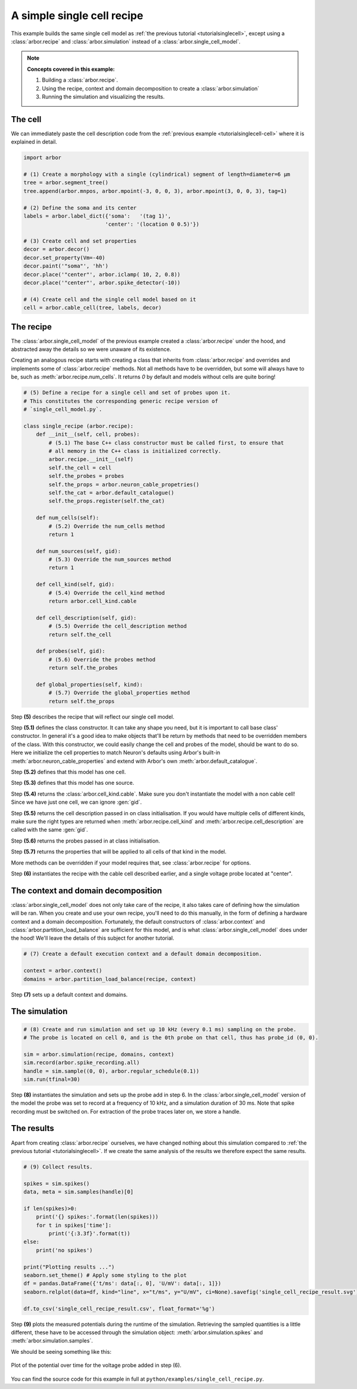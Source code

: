 .. _tutorialsinglecellrecipe:

A simple single cell recipe
===========================

This example builds the same single cell model as
:ref:`the previous tutorial <tutorialsinglecell>`, except using a :class:`arbor.recipe`
and :class:`arbor.simulation` instead of a :class:`arbor.single_cell_model`.

.. Note::

   **Concepts covered in this example:**

   1. Building a :class:`arbor.recipe`.
   2. Using the recipe, context and domain decomposition to create a :class:`arbor.simulation`
   3. Running the simulation and visualizing the results.

The cell
--------

We can immediately paste the cell description code from the
:ref:`previous example <tutorialsinglecell-cell>` where it is explained in detail.

.. code-block:: python

    import arbor

    # (1) Create a morphology with a single (cylindrical) segment of length=diameter=6 μm
    tree = arbor.segment_tree()
    tree.append(arbor.mnpos, arbor.mpoint(-3, 0, 0, 3), arbor.mpoint(3, 0, 0, 3), tag=1)

    # (2) Define the soma and its center
    labels = arbor.label_dict({'soma':   '(tag 1)',
                              'center': '(location 0 0.5)'})

    # (3) Create cell and set properties
    decor = arbor.decor()
    decor.set_property(Vm=-40)
    decor.paint('"soma"', 'hh')
    decor.place('"center"', arbor.iclamp( 10, 2, 0.8))
    decor.place('"center"', arbor.spike_detector(-10))

    # (4) Create cell and the single cell model based on it
    cell = arbor.cable_cell(tree, labels, decor)

The recipe
----------

The :class:`arbor.single_cell_model` of the previous example created a :class:`arbor.recipe` under
the hood, and abstracted away the details so we were unaware of its existence.

Creating an analogous recipe starts with creating a class that inherits from :class:`arbor.recipe` and overrides and implements some of :class:`arbor.recipe` methods. Not all methods have to be overridden, but some will always have to be, such as :meth:`arbor.recipe.num_cells`. It returns `0` by default and models without cells are quite boring!

.. code-block:: python

    # (5) Define a recipe for a single cell and set of probes upon it.
    # This constitutes the corresponding generic recipe version of
    # `single_cell_model.py`.

    class single_recipe (arbor.recipe):
        def __init__(self, cell, probes):
            # (5.1) The base C++ class constructor must be called first, to ensure that
            # all memory in the C++ class is initialized correctly.
            arbor.recipe.__init__(self)
            self.the_cell = cell
            self.the_probes = probes
            self.the_props = arbor.neuron_cable_propetries()
            self.the_cat = arbor.default_catalogue()
            self.the_props.register(self.the_cat)

        def num_cells(self):
            # (5.2) Override the num_cells method
            return 1

        def num_sources(self, gid):
            # (5.3) Override the num_sources method
            return 1

        def cell_kind(self, gid):
            # (5.4) Override the cell_kind method
            return arbor.cell_kind.cable

        def cell_description(self, gid):
            # (5.5) Override the cell_description method
            return self.the_cell

        def probes(self, gid):
            # (5.6) Override the probes method
            return self.the_probes

        def global_properties(self, kind):
            # (5.7) Override the global_properties method
            return self.the_props

Step **(5)** describes the recipe that will reflect our single cell model.

Step **(5.1)** defines the class constructor. It can take any shape you need, but it is important to call base class' constructor. In general it's a good idea to make objects that'll be return by methods that need to be overridden members of the class. With this constructor, we could easily change the cell and probes of the model, should be want to do so. Here we initialize the cell properties to match Neuron's defaults using Arbor's built-in :meth:`arbor.neuron_cable_properties` and extend with Arbor's own :meth:`arbor.default_catalogue`.

Step **(5.2)** defines that this model has one cell.

Step **(5.3)** defines that this model has one source.

Step **(5.4)** returns the :class:`arbor.cell_kind.cable`. Make sure you don't instantiate the model with a non cable cell! Since we have just one cell, we can ignore :gen:`gid`.

Step **(5.5)** returns the cell description passed in on class initialisation. If you would have multiple cells of different kinds, make sure the right types are returned when :meth:`arbor.recipe.cell_kind` and :meth:`arbor.recipe.cell_description` are called with the same :gen:`gid`.

Step **(5.6)** returns the probes passed in at class initialisation.

Step **(5.7)** returns the properties that will be applied to all cells of that kind in the model.

More methods can be overridden if your model requires that, see :class:`arbor.recipe` for options.

Step **(6)** instantiates the recipe with the cable cell described earlier, and a single voltage probe located at "center".

The context and domain decomposition
------------------------------------

:class:`arbor.single_cell_model` does not only take care of the recipe, it also takes care of defining how the simulation will be ran. When you create and use your own recipe, you'll need to do this manually, in the form of defining a hardware context and a domain decomposition. Fortunately, the default constructors of :class:`arbor.context` and :class:`arbor.partition_load_balance` are sufficient for this model, and is what :class:`arbor.single_cell_model` does under the hood! We'll leave the details of this subject for another tutorial.

.. code-block:: python

    # (7) Create a default execution context and a default domain decomposition.

    context = arbor.context()
    domains = arbor.partition_load_balance(recipe, context)

Step **(7)** sets up a default context and domains.

The simulation
--------------

.. code-block:: python

    # (8) Create and run simulation and set up 10 kHz (every 0.1 ms) sampling on the probe.
    # The probe is located on cell 0, and is the 0th probe on that cell, thus has probe_id (0, 0).

    sim = arbor.simulation(recipe, domains, context)
    sim.record(arbor.spike_recording.all)
    handle = sim.sample((0, 0), arbor.regular_schedule(0.1))
    sim.run(tfinal=30)

Step **(8)** instantiates the simulation and sets up the probe add in step 6. In the :class:`arbor.single_cell_model` version of the model the probe was set to record at a frequency of 10 kHz, and a simulation duration of 30 ms. Note that spike recording must be switched on. For extraction of the probe traces later on, we store a handle.

The results
----------------------------------------------------

Apart from creating :class:`arbor.recipe` ourselves, we have changed nothing
about this simulation compared to :ref:`the previous tutorial <tutorialsinglecell>`.
If we create the same analysis of the results we therefore expect the same results.

.. code-block:: python

    # (9) Collect results.

    spikes = sim.spikes()
    data, meta = sim.samples(handle)[0]

    if len(spikes)>0:
        print('{} spikes:'.format(len(spikes)))
        for t in spikes['time']:
            print('{:3.3f}'.format(t))
    else:
        print('no spikes')

    print("Plotting results ...")
    seaborn.set_theme() # Apply some styling to the plot
    df = pandas.DataFrame({'t/ms': data[:, 0], 'U/mV': data[:, 1]})
    seaborn.relplot(data=df, kind="line", x="t/ms", y="U/mV", ci=None).savefig('single_cell_recipe_result.svg')

    df.to_csv('single_cell_recipe_result.csv', float_format='%g')

Step **(9)** plots the measured potentials during the runtime of the simulation.
Retrieving the sampled quantities is a little different, these have to be accessed through the simulation object: :meth:`arbor.simulation.spikes` and :meth:`arbor.simulation.samples`.

We should be seeing something like this:

.. figure:: single_cell_model_result.svg
    :width: 400
    :align: center

    Plot of the potential over time for the voltage probe added in step (6).

You can find the source code for this example in full at ``python/examples/single_cell_recipe.py``.
